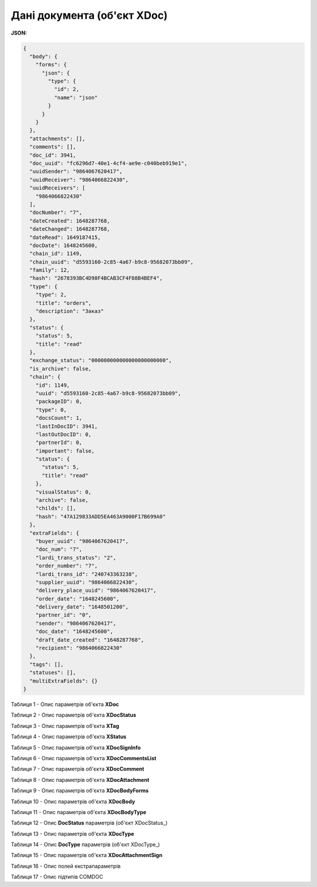 #############################################################
**Дані документа (об'єкт XDoc)**
#############################################################

**JSON:**

.. code:: json

	{
	  "body": {
	    "forms": {
	      "json": {
	        "type": {
	          "id": 2,
	          "name": "json"
	        }
	      }
	    }
	  },
	  "attachments": [],
	  "comments": [],
	  "doc_id": 3941,
	  "doc_uuid": "fc6296d7-40e1-4cf4-ae9e-c040beb919e1",
	  "uuidSender": "9864067620417",
	  "uuidReceiver": "9864066822430",
	  "uuidReceivers": [
	    "9864066822430"
	  ],
	  "docNumber": "7",
	  "dateCreated": 1648287768,
	  "dateChanged": 1648287768,
	  "dateRead": 1649187415,
	  "docDate": 1648245600,
	  "chain_id": 1149,
	  "chain_uuid": "d5593160-2c85-4a67-b9c8-95682073bb09",
	  "family": 12,
	  "hash": "2678393BC4D98F4BCAB3CF4F88B4BEF4",
	  "type": {
	    "type": 2,
	    "title": "orders",
	    "description": "Заказ"
	  },
	  "status": {
	    "status": 5,
	    "title": "read"
	  },
	  "exchange_status": "000000000000000000000000",
	  "is_archive": false,
	  "chain": {
	    "id": 1149,
	    "uuid": "d5593160-2c85-4a67-b9c8-95682073bb09",
	    "packageID": 0,
	    "type": 0,
	    "docsCount": 1,
	    "lastInDocID": 3941,
	    "lastOutDocID": 0,
	    "partnerId": 0,
	    "important": false,
	    "status": {
	      "status": 5,
	      "title": "read"
	    },
	    "visualStatus": 0,
	    "archive": false,
	    "childs": [],
	    "hash": "47A129833ADD5EA463A9000F17B699A0"
	  },
	  "extraFields": {
	    "buyer_uuid": "9864067620417",
	    "doc_num": "7",
	    "lardi_trans_status": "2",
	    "order_number": "7",
	    "lardi_trans_id": "240743363238",
	    "supplier_uuid": "9864066822430",
	    "delivery_place_uuid": "9864067620417",
	    "order_date": "1648245600",
	    "delivery_date": "1648501200",
	    "partner_id": "0",
	    "sender": "9864067620417",
	    "doc_date": "1648245600",
	    "draft_date_created": "1648287768",
	    "recipient": "9864066822430"
	  },
	  "tags": [],
	  "statuses": [],
	  "multiExtraFields": {}
	}

Таблиця 1 - Опис параметрів об'єкта **XDoc**

.. csv-table:: 
  :file: ../../../integration_2_0/APIv2/Methods/EveryBody/for_csv/XDoc.csv
  :widths:  1, 19, 41
  :header-rows: 1
  :stub-columns: 0

Таблиця 2 - Опис параметрів об'єкта **XDocStatus**

.. csv-table:: 
  :file: ../../../integration_2_0/APIv2/Methods/EveryBody/for_csv/XDocStatus.csv
  :widths:  1, 19, 41
  :header-rows: 1
  :stub-columns: 0

Таблиця 3 - Опис параметрів об'єкта **XTag**

.. csv-table:: 
  :file: ../../../integration_2_0/APIv2/Methods/EveryBody/for_csv/XTag.csv
  :widths:  1, 19, 41
  :header-rows: 1
  :stub-columns: 0

Таблиця 4 - Опис параметрів об'єкта **XStatus**

.. csv-table:: 
  :file: ../../../integration_2_0/APIv2/Methods/EveryBody/for_csv/XStatus.csv
  :widths:  1, 19, 41
  :header-rows: 1
  :stub-columns: 0

Таблиця 5 - Опис параметрів об'єкта **XDocSignInfo**

.. csv-table:: 
  :file: ../../../integration_2_0/APIv2/Methods/EveryBody/for_csv/XDocSignInfo.csv
  :widths:  1, 19, 41
  :header-rows: 1
  :stub-columns: 0

Таблиця 6 - Опис параметрів об'єкта **XDocCommentsList**

.. csv-table:: 
  :file: ../../../integration_2_0/APIv2/Methods/EveryBody/for_csv/XDocCommentsList.csv
  :widths:  1, 19, 41
  :header-rows: 1
  :stub-columns: 0

Таблиця 7 - Опис параметрів об'єкта **XDocComment**

.. csv-table:: 
  :file: ../../../integration_2_0/APIv2/Methods/EveryBody/for_csv/XDocComment.csv
  :widths:  1, 19, 41
  :header-rows: 1
  :stub-columns: 0

Таблиця 8 - Опис параметрів об'єкта **XDocAttachment**

.. csv-table:: 
  :file: ../../../integration_2_0/APIv2/Methods/EveryBody/for_csv/XDocAttachment.csv
  :widths:  1, 19, 41
  :header-rows: 1
  :stub-columns: 0

Таблиця 9 - Опис параметрів об'єкта **XDocBodyForms**

.. csv-table:: 
  :file: ../../../integration_2_0/APIv2/Methods/EveryBody/for_csv/XDocBodyForms.csv
  :widths:  1, 19, 41
  :header-rows: 1
  :stub-columns: 0

Таблиця 10 - Опис параметрів об'єкта **XDocBody**

.. csv-table:: 
  :file: ../../../integration_2_0/APIv2/Methods/EveryBody/for_csv/XDocBody.csv
  :widths:  1, 19, 41
  :header-rows: 1
  :stub-columns: 0

Таблиця 11 - Опис параметрів об'єкта **XDocBodyType**

.. csv-table:: 
  :file: ../../../integration_2_0/APIv2/Methods/EveryBody/for_csv/XDocBodyType.csv
  :widths:  1, 19, 41
  :header-rows: 1
  :stub-columns: 0

.. _детальніше:

Таблиця 12 - Опис **DocStatus** параметрів (об'єкт XDocStatus_)

.. csv-table:: 
  :file: ../../../integration_2_0/APIv2/Methods/EveryBody/for_csv/xdocstatus_p.csv
  :widths:  1, 60
  :header-rows: 1
  :stub-columns: 0

Таблиця 13 - Опис параметрів об'єкта **XDocType**

.. csv-table:: 
  :file: ../../../integration_2_0/APIv2/Methods/EveryBody/for_csv/XDocType.csv
  :widths:  1, 5, 19, 41
  :header-rows: 1
  :stub-columns: 0

.. _опис_параметрів:

Таблиця 14 - Опис **DocType** параметрів (об'єкт XDocType_)

.. csv-table:: 
  :file: ../../../integration_2_0/APIv2/Methods/EveryBody/for_csv/xdoctype_p.csv
  :widths:  1, 19, 41
  :header-rows: 1
  :stub-columns: 0

Таблиця 15 - Опис параметрів об'єкта **XDocAttachmentSign**

.. csv-table:: 
  :file: ../../../integration_2_0/APIv2/Methods/EveryBody/for_csv/XDocAttachmentSign.csv
  :widths:  1, 19, 41
  :header-rows: 1
  :stub-columns: 0

.. _fieldName:

Таблиця 16 - Опис полей екстрапараметрів

.. csv-table:: 
  :file: ../../../integration_2_0/APIv2/Methods/EveryBody/for_csv/extra_fields.csv
  :widths:  1, 2, 7, 12, 41
  :header-rows: 1
  :stub-columns: 0

.. _опис_підтипів:

Таблиця 17 - Опис підтипів COMDOC

.. csv-table:: 
  :file: ../../../integration_2_0/APIv2/Methods/EveryBody/for_csv/sub_doc_type_id.csv
  :widths:  1, 7, 41
  :header-rows: 1
  :stub-columns: 0




